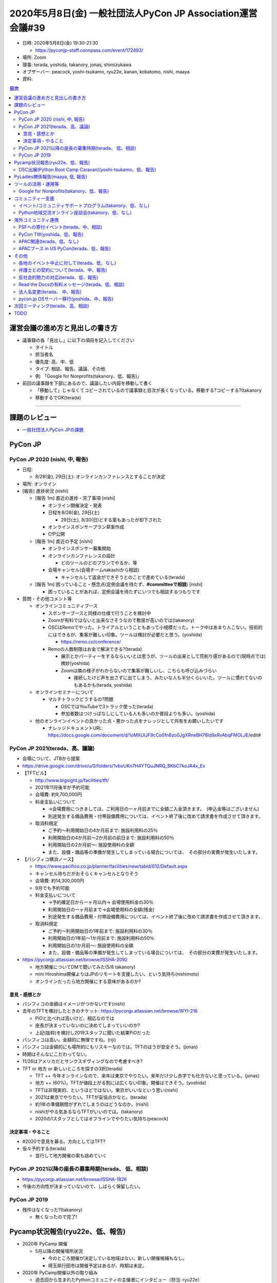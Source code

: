 ==============================================================
 2020年5月8日(金) 一般社団法人PyCon JP Association運営会議#39
==============================================================

* 日時: 2020年5月8日(金) 19:30-21:30

  * https://pyconjp-staff.connpass.com/event/172493/
* 場所: Zoom
* 理事: terada, yoshida, takanory, jonas, shimizukawa
* オブザーバー: peacock, yoshi-tsukamo, ryu22e, kanan, kobatomo, nishi, maaya
* 資料:

.. contents:: 目次
   :local:

運営会議の進め方と見出しの書き方
================================
* 議事録の各「見出し」に以下の項目を記入してください

  * タイトル
  * 担当者名
  * 優先度: 高、中、低
  * タイプ: 相談、報告、議論、その他
  * 例: 「Google for Nonprofits(takanory、低、報告)」
* 前回の議事録を下部にあるので、議論したい内容を移動して書く

  * 「移動して」じゃなくてコピーされているので議事録と目次が長くなっている。移動する?コピーする?(takanory
  * 移動するでOK(terada)

-----

課題のレビュー
==============
* `一般社団法人PyCon JPの課題 <https://pyconjp.atlassian.net/issues/?filter=11500&jql=project%20%3D%20ISSHA%20AND%20status%20in%20(Open%2C%20%22In%20Progress%22%2C%20Reopened)%20AND%20component%20%3D%20%E4%B8%80%E8%88%AC%E7%A4%BE%E5%9B%A3%E6%B3%95%E4%BA%BA%20ORDER%20BY%20due%20ASC%2C%20updated%20ASC%2C%20component%20ASC>`_

PyCon JP
========

PyCon JP 2020 (nishi, 中, 報告)
-------------------------------
* 日程:

  * 8/28(金), 29日(土): オンラインカンファレンスとすることが決定
* 場所: オンライン
* [報告] 進捗状況 (nishi)

  * [報告 1m] 直近の進捗・完了事項 [nishi]

    * オンライン開催決定・発表
    * 日程を8/28(金), 29日(土)

      * 29日(土), 8/30(日)とする案もあったが却下された
    * オンラインスポンサープラン草案作成
    * CfP公開
  * [報告 1m] 直近の予定 [nishi]

    * オンラインスポンサー募集開始
    * オンラインカンファレンスの設計

      * どのツールのどのプランでやるか、等
    * 会場キャンセル(会場チームnakashiから相談)

      * キャンセルして返金ができそうとのことで進めている(terada)
  * [報告 1m] 困っていること・懸念点(定例会議を待たず、**#committeeで相談**) [nishi]

    * 困っていることがあれば、定例会議を待たずにいつでも相談するつもりです
* 質問・その他コメント等

  * オンラインコミュニティブース

    * スポンサーブースと同様の仕様で行うことを検討中
    * Zoomが有料ではないと出来なさそうなので敷居が高いのでは(takanory)
    * OSCはRemoでやった。トライアルということもあって小規模だった。トーク中はあまり人こない。技術的にはできるが、集客が難しい印象。ツールは検討が必要だと思う。(yoshida)

      * https://remo.co/conference/
    * Remoの人数制限はお金で解決できる?(terada)

      * 展示とかパーティーをするならいいとは思うが、ツールの出来として荒削り感があるので(現時点では)微妙(yoshida)
      * Zoomは隣の様子がわからないので集客が難しいし、こちらも呼び込みづらい

        * 接続したけど声を出さずに出てしまう、みたいな人も半分くらいいた。ツールに慣れてないのもあるかも(terada, yoshida)
  * オンラインセミナーについて

    * マルチトラックどうするの?問題

      * OSCではYouTubeで3トラック使った(terada)
      * 参加者数はつけっぱなしにしている人も多いのか普段よりも多い。(yoshida)
  * 他のオンラインイベントの良かった点・悪かった点をナレッジとして共有をお願いしたいです

    * ナレッジドキュメントURL: https://docs.google.com/document/d/1oMXUIJF9cCo0fn6zo0JgXRneBH76Id9xRvAbqFMOLJE/edit#


PyCon JP 2021(terada、高、議論)
-------------------------------
* 会場について、JTBから提案
* https://drive.google.com/drive/u/0/folders/1vboUKn7H4YTQuJNRQ_BKbC7koJA4x_Ex
* 【TFTビル】
  
  * http://www.bigsight.jp/facilities/tft/
  * 2021年11月後半が予約可能
  * 会場費: 約9,700,000円
  * 料金支払いについて
    
    * →会場費用につきましては、ご利用日の一ヶ月前までに全額ご入金頂きます。　(申込金等はございません)
    * 別途発生する備品費用・付帯設備費用については、イベント終了後に改めて請求書を作成させて頂きます。
  * 取消料規定

    * ご予約～利用開始日の4か月前まで: 施設利用料の25％
    * 利用開始日の4か月前～2か月前の前日まで: 施設利用料の50％
    * 利用開始日の2か月前～: 施設使用料の全額
    * また、設備・備品等の準備が発生してしまっている場合については、　その部分の実費が発生いたします。
* 【パシフィコ横浜ノース】

  * https://www.pacifico.co.jp/planner/facilities/new/tabid/612/Default.aspx
  * キャンセル待ちだがおそらくキャンセルとなりそう
  * 会場費: 約14,300,000円
  * 9月でも予約可能
  * 料金支払いについて

    * →予約確定日から一ヶ月以内→ 会場使用料金の30％
    * 利用開始日の一ヶ月前まで→会場使用料の全額(残金)　
    * 別途発生する備品費用・付帯設備費用については、イベント終了後に改めて請求書を作成させて頂きます。
  * 取消料規定

    * ご予約～利用開始日の1年前まで: 施設利用料の30％
    * 利用開始日の1年前～1か月前まで: 施設利用料の50％
    * 利用開始日の1か月前～: 施設使用料の全額
    * また、設備・備品等の準備が発生してしまっている場合については、　その部分の実費が発生いたします。
* https://pyconjp.atlassian.net/browse/ISSHA-2092

  * 地方開催についてDMで聞いてみた(5/8 takanory)
  * mini Hiroshima開催よりはJPのリモートを支援したい、という気持ち(nishimoto)
  * オンラインだったら地方開催にする意味があるのか?

意見・感想とか
~~~~~~~~~~~~~~
* パシフィコの金額はイメージがつかないです(nishi)
* 去年のTFTを検討したときのチケット: https://pyconjp.atlassian.net/browse/WYI-216

  * PiOと比べれば高いけど、相応なのでは
  * 座長が決まっていないのに決めてしまっていいのか?
  * 上記(抜粋)を検討し2019スタッフに聞いた結果PiOだった
* パシフィコは高い。金額的に無理ですね。(riji)
* パシフィコは金額的にも場所的にもリスキーなのでは。TFTのほうが安全そう。(jonas)
* 時期はそんなにこだわってない。
* 11/26はアメリカだとサンクスギヴィングなので考慮すべき?
* TFT or 地方 or 新しいところを探すの3択(terada)

  * TFT ++ 今年オンラインなので、来年は東京でやりたい。来年だけ少し赤字でも仕方ないと思っている。(jonas)
  * 地方 ++ (60%)。TFTが値段上がる割には広くない印象。開催はできそう。(yoshida)
  * TFTは非現実的、というほどではない。東京がいいなという思い(nishi)
  * 2021は東京でやりたい。TFTが妥協点かなと。(terada)
  * 約1年の準備期間がずれてしまうのはどうなのか。(nishi)
  * nishiがやる気あるならTFTがいいのでは。(takanory)
  * 2020の1スタッフとしてはオフラインでやりたい気持ち(peacock)

決定事項・やること
~~~~~~~~~~~~~~~~~~
* #2020で意見を募る。方向としてはTFT?
* 仮々予約する(terada)

  * 並行して地方開催の案も詰めていく

PyCon JP 2021以降の座長の募集時期(terada、 低、相談)
----------------------------------------------------
* https://pyconjp.atlassian.net/browse/ISSHA-1826
* 今後の方向性が決まっていないので、しばらく保留したい。

PyCon JP 2019
-------------
* 残件はなくなった?(takanory)

  * 無くなったので完了!


Pycamp状況報告(ryu22e、低、報告)
================================
* 2020年 PyCamp 開催

  * 5月以降の開催場所状況

    * 今のところ開催が決定している地域はない。新しい開催候補もなし。
    * 埼玉県行田市は開催予定はあるが、時期は未定。
* 2020年 PyCamp開催以外の取り組み

  * 過去回から生まれたPythonコミュニティの主催者にインタビュー（担当: ryu22e）

    * JIRAチケット: https://pyconjp.atlassian.net/browse/ISSHA-2103
    * 今月から動きます（ryu22e）
    * 対象洗い出し済み。結構たくさんある。(ryu22e)
    * 1コミュニティ=1記事 にして、月2回ぐらいのペースで掲載する予定（ryu22e）
  * オンラインでのPyCamp説明会開催（担当: kobatomo）

    * 6月開催で準備します (5/25 で事前準備を行う)
* PyCampのオンライン開催って、やらないですよね(shimizukawa)

  * 考えてないでーす(takanory)
  * PyCampが各地域のPythonistaの交流やコミュニティ立ち上げを目的としたイベントのため、オンライン開催では目的に合わないため。

OSC出展(Python Boot Camp Caravan)(yoshi-tsukamo、低、報告)
----------------------------------------------------------
* 2020年の活動計画

  * [PyCamp Caravan 2020年度計画案](https://docs.google.com/document/d/1ksRsxgh2tkqBlSFkmV7B8Mdu4Hxdqhk9B4kovX3I1ik/edit#heading=h.llb8ldfd7mio)
  * 現時点での2020年出展予定

    * 名古屋(5/16) → 中止になりました

      * 代わりにオンラインイベントを5/30(土)に開催
      * LT枠で参加申し込み済み(yoshi-tsukamo)
      * ブースをやることになるかも。Zoomを使いたい。
      * 別枠で出ます。トークとブース参加(terada)
    * 北海道(6/27) → 1名の参加の予定、peacockが地元なので協力したい

      * オンラインになるかもしれない。オンラインでも何かする方向で
      * 参加者未定として出展申し込み済みです
    * 京都(8/21〜22)
    * 島根(時期未定)
    * 福岡(9〜11月)
    * 広島(9〜11月)
    * 関西オープンフォーラム(時期未定: 秋頃)
  * OSCオンラインに出た。(terada)

    * PythonのセッションにZoom 70人, YouTubeで150人
    * 翌日、Plone, PyCon の共同Zoomブースを開いた
    * ロゴ入り背景画像作りました。あとで共有します(terada)

PyLadies関係報告(maaya, 低, 報告)
=================================
* PyLadies Caravan進捗

  * 秋田

    * 6月13日開催予定で準備開始(仮)しました。
    * GW開けの世の中の情勢をかんがみて開催最終決定を行う予定
    * 東京の人が行くのはどうなのか、という状況なので厳しそう(kanan)
* 4月にPyLadies Japan 座談会イベント(オンライン)開催 with PyLadies Tokyo

  * 平日夜開催。15名弱参加。東京・福岡・名古屋・広島
  * Caravan参加者も参加してくれていたので成果出ているのではと実感
  * pythonの話よりコロナにおける会社の対応などの話がメインに。もう少しPythonの話もできるように誘導したい

ツールの活用・運用等
====================

Google for Nonprofits(takanory、低、報告)
-----------------------------------------
* どういう仕様、タスクなのか説明資料にまとめた

  * https://docs.google.com/document/d/1bIbF5jmTWPAYRFMCpWwe4jxUvfYMMDppWzUg42my76k/edit#
* いくつかのチケットに分けて作業を進めている

  * 一社PyCon JP(takanory) https://pyconjp.atlassian.net/browse/ISSHA-2018

    * 日程調整できていない...

コミュニティー支援
==================

イベント/コミュニティサポートプログラム(takanory、低、なし)
-----------------------------------------------------------
* とくになし

Python地域交流オンライン座談会(takanory、低、なし)
--------------------------------------------------
* とくになし
* 次回は5月くらいを予定
* **TODO**: 運営スタッフを募集する(takanory)


海外コミュニティ連携
====================

PSFへの寄付イベント(terada、中、相談)
-------------------------------------
* 計画を進めている。
* スタッフ募集中
* https://drive.google.com/open?id=1nHZVbiUQQCdB1cDmttJMlTyH2mt6O89PaSWn5q6n_cs
* 近々にイベント開催に向けたハッカソン的なものを平日2時間で開催する(terada)

PyCon TW(yoshida、低、報告)
---------------------------
* 9月 は、オンラインに移行するか悩んでいる
* オンライン開催の場合のバックアップスポンサープランについてPyCon JP2020を参考にしたいという連絡があったので2020オンラインスポンサー資料ドラフトをPyCon TW内共有限定で提供した(yoshida)

APAC関連(terada、低、なし)
--------------------------
* なし

APACブース in US PyCon(terada、低、報告)
----------------------------------------
* ロゴ確定した。
* 費用の支払いが未完了

その他
======

各地のイベント中止に対して(terada、低、なし)
--------------------------------------------
* サポートできるかもしれないので「相談窓口としていつも待っているよ」っていうメッセージだけを出すくらいしかできなそう。
* 以下のTODOを行う
* **TODO**: ブログで「メールとかSlackで相談してね」とアピールする(takanory)

  * USのサポートイベントのこともからめてもいいかも(yoshida)

弁護士との契約について(terada、中、報告)
----------------------------------------
* Yoshidaとteradaで弁護士さんとミーティング。2020スタッフも一部いた。
* 契約(お金)についてはどういう形?(takanory)

  * スポンサー契約文面作成で40万という見積もり。請求はまだ来ていない(yoshida)
  * やった分だけ払うので未確定だが、これくらい(terada)
* 目的: スポンサー契約、CoCの文面を作ること
* **TODO:** チケットを更新する(yoshida)

反社会的勢力の対応(terada、低、報告)
------------------------------------
* http://www.pycon.jp サイトに記載した。
* 弁護士に相談し、法的効力というより、姿勢の問題とのことだったので提案の通り載せておいた。

Read the Docsの有料メッセージ(terada、低、相談)
-----------------------------------------------
* Python Boot Campテキストの下部に有料化してほしいってメッセージが出ていた。(長崎の時に)

  * https://pyconjp.slack.com/archives/C0RE71RHD/p1581132330229300
* サーバ代金と考えて、$5/月に払う方向はどうか。
* 議論ポイント

  * いまは予算が組めるが、もともと無料で使えていたものの継続費用を増やしていいいか？
* やるで良いのでは？　$5/月 Pythonコミュニティへの還元の意味も含めて (shimizukawa)

  * いいのでは(takanory)
  * 課金の単位は？サブドメイン？
* 旧イベントのサイトもここに載せられる？(yoshida)
* 具体的な、申込方法、課金の単位を調査して、最終確定する。
* 参考サイト: https://readthedocs.org/sustainability/
* TODO: チケットを作成してすすめる(jonas)

法人名変更(terada、 中、報告)
-----------------------------
* 「一般社団法人PyCon JP Association」の登記は終わった。
* **TODO**

  * 謄本をドライブにアップロード(terada) → 済
  * 名刺デザインはできそう(peacock)
  * Webサイト進行中(takanory) https://pyconjp.atlassian.net/browse/ISSHA-2094
  * 税務署・都税事務所への申請(terada) → 済
  * 告知Blog
  * 銀行等の届出(terada)
* 呼び名を意識して変更していく

  * 「PyCon JP Association」と一生懸命言いましょう(terada)
* 東京商工リサーチから問い合わせがきた。

  * 登録内容を変える。よって、DUNSからの回答内容が変わる(terada)

pycon.jp OSサーバー移行(yoshida、中、報告)
------------------------------------------
* 5月の作業予定内容

  * AWS確認(5/8に アカウント払い出し前提)
  * サーバ構築 EC2 Debian10

    * GitHubにConfig等をコピー
  * 2019年 GitHubPage化。

    * tml.pycon.jp/2019/ からの動作確認
  * 請求は5月末、6月払いが初回
* 10月に旧サーバ解約(最も遅くても)目標
  
  * 月2回定期MTGを開催している https://drive.google.com/drive/folders/1bLbgb8JpLK8peadZauIlJsxUvpW8HMCz
* 2019はstaticに出力したのを置いてくれているようにみえる https://github.com/pyconjp/pycon.jp.2019/tree/master/2019
* botなどの動作継続するコンテンツについて

  * 案

    * 個人のアカウントに紐付かないかたちで動かす
    * サーバーレス的なものに移行する

      * 厳しい(rmanzoku)
* OS

  * Debian10(またはCentOS8)
  * https://wiki.debian.org/Cloud/AmazonEC2Image
  * Ubuntuは候補にあがった?(shimizukawa)

    * manzokuはUbuntuでもOKと言っていた(yoshida)
    * 慣れの問題なので、利用者が多い方がいいのでは(shimizukawa)
  * →Debianで進める

* AWS契約終了(yoshda) https://pyconjp.atlassian.net/browse/ISSHA-2118
* rootアカウントをrmanzokuに渡す予定

次回ミーティング(terada、高、相談)
==================================
* 日時: 2020年7月3日(金) 19:30から21:30

  * https://pyconjp-staff.connpass.com/event/175764/
  * 御徒町で開催したい。
  * オンライン参加も可能

TODO
====
* イベント中止に関してサポートできることを告知(takanory)
* 弁護士との契約についてチケットを更新する(yoshida)
* Read the Docsの有料化について進める(jonas)
